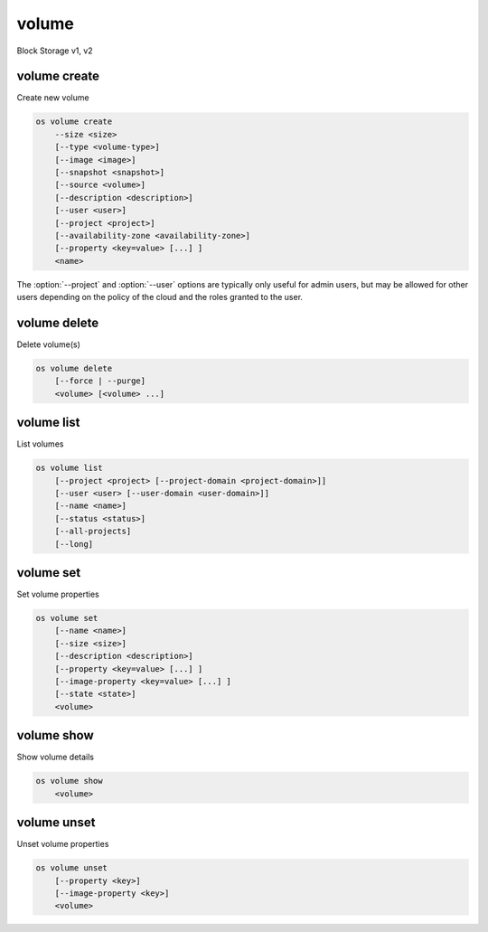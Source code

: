 ======
volume
======

Block Storage v1, v2

volume create
-------------

Create new volume

.. program:: volume create
.. code:: bash

    os volume create
        --size <size>
        [--type <volume-type>]
        [--image <image>]
        [--snapshot <snapshot>]
        [--source <volume>]
        [--description <description>]
        [--user <user>]
        [--project <project>]
        [--availability-zone <availability-zone>]
        [--property <key=value> [...] ]
        <name>

.. option:: --size <size> (required)

    Volume size in GB

.. option:: --type <volume-type>

    Set the type of volume

    Select :option:`\<volume-type\>` from the available types as shown
    by ``volume type list``.

.. option:: --image <image>

    Use :option:`\<image\>` as source of volume (name or ID)

    This is commonly used to create a boot volume for a server.

.. option:: --snapshot <snapshot>

    Use :option:`\<snapshot\>` as source of volume (name or ID)

.. option:: --source <source>

    Volume to clone (name or ID)

.. option:: --description <description>

    Volume description

.. option:: --user <user>

    Specify an alternate user (name or ID)

.. option:: --project <project>

    Specify an alternate project (name or ID)

.. option:: --availability-zone <availability-zone>

    Create volume in :option:`\<availability-zone\>`

.. option:: --property <key=value>

    Set a property on this volume (repeat option to set multiple properties)

.. _volume_create-name:
.. describe:: <name>

    Volume name

The :option:`--project` and :option:`--user`  options are typically only
useful for admin users, but may be allowed for other users depending on
the policy of the cloud and the roles granted to the user.

volume delete
-------------

Delete volume(s)

.. program:: volume delete
.. code:: bash

    os volume delete
        [--force | --purge]
        <volume> [<volume> ...]

.. option:: --force

    Attempt forced removal of volume(s), regardless of state (defaults to False)

.. option:: --purge

    Remove any snapshots along with volume(s) (defaults to False)

    *Volume version 2 only*

.. _volume_delete-volume:
.. describe:: <volume>

    Volume(s) to delete (name or ID)

volume list
-----------

List volumes

.. program:: volume list
.. code:: bash

    os volume list
        [--project <project> [--project-domain <project-domain>]]
        [--user <user> [--user-domain <user-domain>]]
        [--name <name>]
        [--status <status>]
        [--all-projects]
        [--long]

.. option:: --project <project>

    Filter results by :option:`\<project\>` (name or ID) (admin only)

    *Volume version 2 only*

.. option:: --project-domain <project-domain>

    Domain the project belongs to (name or ID).

    This can be used in case collisions between project names exist.

    *Volume version 2 only*

.. option:: --user <user>

    Filter results by :option:`\<user\>` (name or ID) (admin only)

    *Volume version 2 only*

.. option:: --user-domain <user-domain>

    Domain the user belongs to (name or ID).

    This can be used in case collisions between user names exist.

    *Volume version 2 only*

.. option:: --name <name>

    Filter results by volume name

.. option:: --status <status>

    Filter results by status

.. option:: --all-projects

    Include all projects (admin only)

.. option:: --long

    List additional fields in output

volume set
----------

Set volume properties

.. program:: volume set
.. code:: bash

    os volume set
        [--name <name>]
        [--size <size>]
        [--description <description>]
        [--property <key=value> [...] ]
        [--image-property <key=value> [...] ]
        [--state <state>]
        <volume>

.. option:: --name <name>

    New volume name

.. option:: --size <size>

    Extend volume size in GB

.. option:: --description <description>

    New volume description

.. option:: --property <key=value>

    Set a property on this volume (repeat option to set multiple properties)

.. option:: --image-property <key=value>

    Set an image property on this volume
    (repeat option to set multiple image properties)

    Image properties are copied along with the image when creating a volume
    using :option:`--image`.  Note that these properties are immutable on the
    image itself, this option updates the copy attached to this volume.

    *Volume version 2 only*

.. option:: --state <state>

    New volume state
    ("available", "error", "creating", "deleting", "in-use",
    "attaching", "detaching", "error_deleting" or "maintenance")

    *Volume version 2 only*

.. _volume_set-volume:
.. describe:: <volume>

    Volume to modify (name or ID)

volume show
-----------

Show volume details

.. program:: volume show
.. code:: bash

    os volume show
        <volume>

.. _volume_show-volume:
.. describe:: <volume>

    Volume to display (name or ID)

volume unset
------------

Unset volume properties

.. program:: volume unset
.. code:: bash

    os volume unset
        [--property <key>]
        [--image-property <key>]
        <volume>

.. option:: --property <key>

    Remove a property from volume (repeat option to remove multiple properties)

.. option:: --image-property <key>

    Remove an image property from volume
    (repeat option to remove multiple image properties)

    *Volume version 2 only*

.. _volume_unset-volume:
.. describe:: <volume>

    Volume to modify (name or ID)
